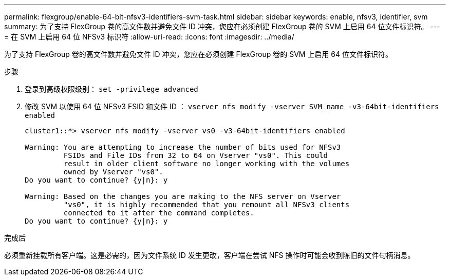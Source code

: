 ---
permalink: flexgroup/enable-64-bit-nfsv3-identifiers-svm-task.html 
sidebar: sidebar 
keywords: enable, nfsv3, identifier, svm 
summary: 为了支持 FlexGroup 卷的高文件数并避免文件 ID 冲突，您应在必须创建 FlexGroup 卷的 SVM 上启用 64 位文件标识符。 
---
= 在 SVM 上启用 64 位 NFSv3 标识符
:allow-uri-read: 
:icons: font
:imagesdir: ../media/


[role="lead"]
为了支持 FlexGroup 卷的高文件数并避免文件 ID 冲突，您应在必须创建 FlexGroup 卷的 SVM 上启用 64 位文件标识符。

.步骤
. 登录到高级权限级别： `set -privilege advanced`
. 修改 SVM 以使用 64 位 NFSv3 FSID 和文件 ID ： `vserver nfs modify -vserver SVM_name -v3-64bit-identifiers enabled`
+
[listing]
----
cluster1::*> vserver nfs modify -vserver vs0 -v3-64bit-identifiers enabled

Warning: You are attempting to increase the number of bits used for NFSv3
         FSIDs and File IDs from 32 to 64 on Vserver "vs0". This could
         result in older client software no longer working with the volumes
         owned by Vserver "vs0".
Do you want to continue? {y|n}: y

Warning: Based on the changes you are making to the NFS server on Vserver
         "vs0", it is highly recommended that you remount all NFSv3 clients
         connected to it after the command completes.
Do you want to continue? {y|n}: y
----


.完成后
必须重新挂载所有客户端。这是必需的，因为文件系统 ID 发生更改，客户端在尝试 NFS 操作时可能会收到陈旧的文件句柄消息。
